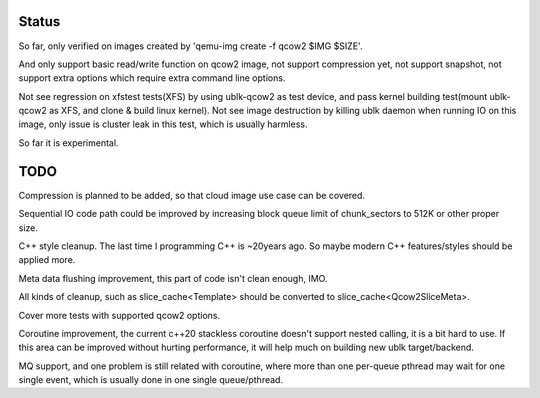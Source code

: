 Status
======

So far, only verified on images created by 'qemu-img create -f qcow2 $IMG $SIZE'.

And only support basic read/write function on qcow2 image, not support compression
yet, not support snapshot, not support extra options which require extra command
line options.

Not see regression on xfstest tests(XFS) by using ublk-qcow2 as test device, and
pass kernel building test(mount ublk-qcow2 as XFS, and clone & build linux kernel).
Not see image destruction by killing ublk daemon when running IO on this image,
only issue is cluster leak in this test, which is usually harmless.

So far it is experimental.


TODO
====

Compression is planned to be added, so that cloud image use case can be covered.

Sequential IO code path could be improved by increasing block queue limit of
chunk_sectors to 512K or other proper size.

C++ style cleanup. The last time I programming C++ is ~20years ago. So maybe
modern C++ features/styles should be applied more.

Meta data flushing improvement, this part of code isn't clean enough, IMO.

All kinds of cleanup, such as slice_cache<Template> should be converted to
slice_cache<Qcow2SliceMeta>.

Cover more tests with supported qcow2 options.

Coroutine improvement, the current c++20 stackless coroutine doesn't support
nested calling, it is a bit hard to use. If this area can be improved without
hurting performance, it will help much on building new ublk target/backend.

MQ support, and one problem is still related with coroutine, where more than
one per-queue pthread may wait for one single event, which is usually done
in one single queue/pthread.
